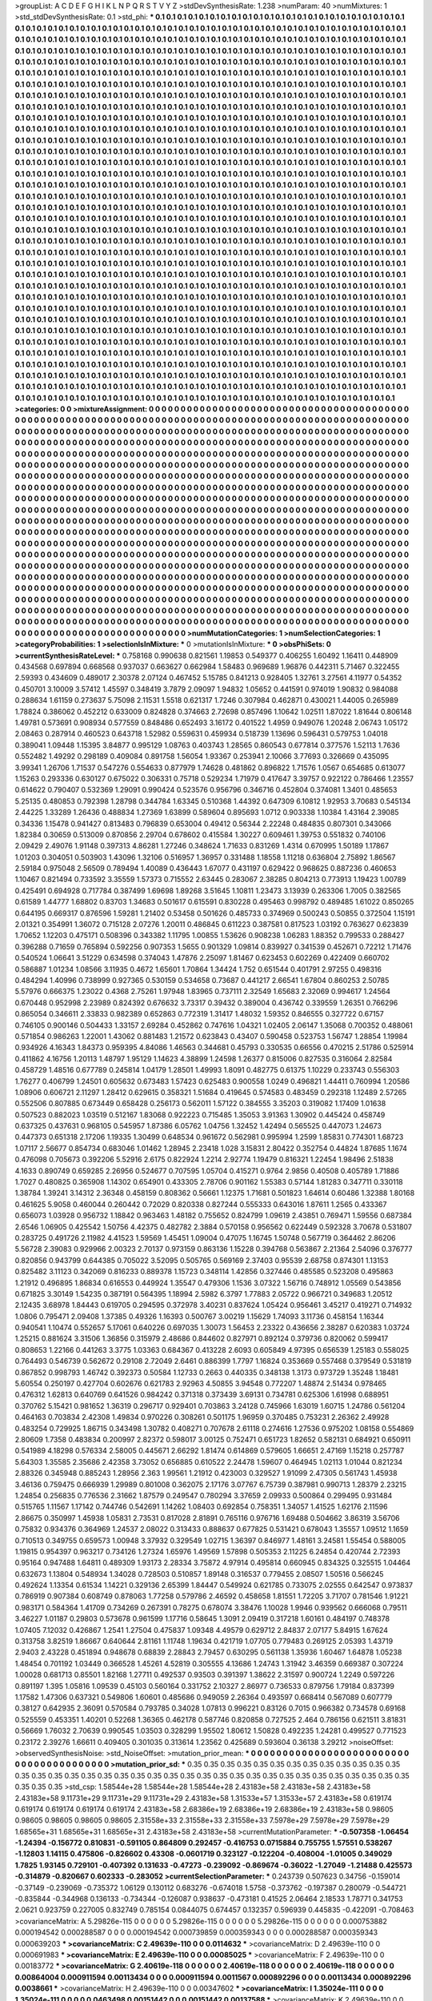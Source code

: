 >groupList:
A C D E F G H I K L
N P Q R S T V Y Z 
>stdDevSynthesisRate:
1.238 
>numParam:
40
>numMixtures:
1
>std_stdDevSynthesisRate:
0.1
>std_phi:
***
0.1 0.1 0.1 0.1 0.1 0.1 0.1 0.1 0.1 0.1
0.1 0.1 0.1 0.1 0.1 0.1 0.1 0.1 0.1 0.1
0.1 0.1 0.1 0.1 0.1 0.1 0.1 0.1 0.1 0.1
0.1 0.1 0.1 0.1 0.1 0.1 0.1 0.1 0.1 0.1
0.1 0.1 0.1 0.1 0.1 0.1 0.1 0.1 0.1 0.1
0.1 0.1 0.1 0.1 0.1 0.1 0.1 0.1 0.1 0.1
0.1 0.1 0.1 0.1 0.1 0.1 0.1 0.1 0.1 0.1
0.1 0.1 0.1 0.1 0.1 0.1 0.1 0.1 0.1 0.1
0.1 0.1 0.1 0.1 0.1 0.1 0.1 0.1 0.1 0.1
0.1 0.1 0.1 0.1 0.1 0.1 0.1 0.1 0.1 0.1
0.1 0.1 0.1 0.1 0.1 0.1 0.1 0.1 0.1 0.1
0.1 0.1 0.1 0.1 0.1 0.1 0.1 0.1 0.1 0.1
0.1 0.1 0.1 0.1 0.1 0.1 0.1 0.1 0.1 0.1
0.1 0.1 0.1 0.1 0.1 0.1 0.1 0.1 0.1 0.1
0.1 0.1 0.1 0.1 0.1 0.1 0.1 0.1 0.1 0.1
0.1 0.1 0.1 0.1 0.1 0.1 0.1 0.1 0.1 0.1
0.1 0.1 0.1 0.1 0.1 0.1 0.1 0.1 0.1 0.1
0.1 0.1 0.1 0.1 0.1 0.1 0.1 0.1 0.1 0.1
0.1 0.1 0.1 0.1 0.1 0.1 0.1 0.1 0.1 0.1
0.1 0.1 0.1 0.1 0.1 0.1 0.1 0.1 0.1 0.1
0.1 0.1 0.1 0.1 0.1 0.1 0.1 0.1 0.1 0.1
0.1 0.1 0.1 0.1 0.1 0.1 0.1 0.1 0.1 0.1
0.1 0.1 0.1 0.1 0.1 0.1 0.1 0.1 0.1 0.1
0.1 0.1 0.1 0.1 0.1 0.1 0.1 0.1 0.1 0.1
0.1 0.1 0.1 0.1 0.1 0.1 0.1 0.1 0.1 0.1
0.1 0.1 0.1 0.1 0.1 0.1 0.1 0.1 0.1 0.1
0.1 0.1 0.1 0.1 0.1 0.1 0.1 0.1 0.1 0.1
0.1 0.1 0.1 0.1 0.1 0.1 0.1 0.1 0.1 0.1
0.1 0.1 0.1 0.1 0.1 0.1 0.1 0.1 0.1 0.1
0.1 0.1 0.1 0.1 0.1 0.1 0.1 0.1 0.1 0.1
0.1 0.1 0.1 0.1 0.1 0.1 0.1 0.1 0.1 0.1
0.1 0.1 0.1 0.1 0.1 0.1 0.1 0.1 0.1 0.1
0.1 0.1 0.1 0.1 0.1 0.1 0.1 0.1 0.1 0.1
0.1 0.1 0.1 0.1 0.1 0.1 0.1 0.1 0.1 0.1
0.1 0.1 0.1 0.1 0.1 0.1 0.1 0.1 0.1 0.1
0.1 0.1 0.1 0.1 0.1 0.1 0.1 0.1 0.1 0.1
0.1 0.1 0.1 0.1 0.1 0.1 0.1 0.1 0.1 0.1
0.1 0.1 0.1 0.1 0.1 0.1 0.1 0.1 0.1 0.1
0.1 0.1 0.1 0.1 0.1 0.1 0.1 0.1 0.1 0.1
0.1 0.1 0.1 0.1 0.1 0.1 0.1 0.1 0.1 0.1
0.1 0.1 0.1 0.1 0.1 0.1 0.1 0.1 0.1 0.1
0.1 0.1 0.1 0.1 0.1 0.1 0.1 0.1 0.1 0.1
0.1 0.1 0.1 0.1 0.1 0.1 0.1 0.1 0.1 0.1
0.1 0.1 0.1 0.1 0.1 0.1 0.1 0.1 0.1 0.1
0.1 0.1 0.1 0.1 0.1 0.1 0.1 0.1 0.1 0.1
0.1 0.1 0.1 0.1 0.1 0.1 0.1 0.1 0.1 0.1
0.1 0.1 0.1 0.1 0.1 0.1 0.1 0.1 0.1 0.1
0.1 0.1 0.1 0.1 0.1 0.1 0.1 0.1 0.1 0.1
0.1 0.1 0.1 0.1 0.1 0.1 0.1 0.1 0.1 0.1
0.1 0.1 0.1 0.1 0.1 0.1 0.1 0.1 0.1 0.1
0.1 0.1 0.1 0.1 0.1 0.1 0.1 0.1 0.1 0.1
0.1 0.1 0.1 0.1 0.1 0.1 0.1 0.1 0.1 0.1
0.1 0.1 0.1 0.1 0.1 0.1 0.1 0.1 0.1 0.1
0.1 0.1 0.1 0.1 0.1 0.1 0.1 0.1 0.1 0.1
0.1 0.1 0.1 0.1 0.1 0.1 0.1 0.1 0.1 0.1
0.1 0.1 0.1 0.1 0.1 0.1 0.1 0.1 0.1 0.1
0.1 0.1 0.1 0.1 0.1 0.1 0.1 0.1 0.1 0.1
0.1 0.1 0.1 0.1 0.1 0.1 0.1 0.1 0.1 0.1
0.1 0.1 0.1 0.1 0.1 0.1 0.1 0.1 0.1 0.1
0.1 0.1 0.1 0.1 0.1 0.1 0.1 0.1 0.1 0.1
0.1 0.1 0.1 0.1 0.1 0.1 0.1 0.1 0.1 0.1
0.1 0.1 0.1 0.1 0.1 0.1 0.1 0.1 0.1 0.1
0.1 0.1 0.1 0.1 0.1 0.1 0.1 0.1 0.1 0.1
0.1 0.1 0.1 0.1 0.1 0.1 0.1 0.1 0.1 0.1
0.1 0.1 0.1 0.1 0.1 0.1 0.1 0.1 0.1 0.1
0.1 0.1 0.1 0.1 0.1 0.1 0.1 0.1 0.1 0.1
0.1 0.1 0.1 0.1 0.1 0.1 0.1 0.1 0.1 0.1
0.1 0.1 0.1 0.1 0.1 0.1 0.1 0.1 0.1 0.1
0.1 0.1 0.1 0.1 0.1 0.1 0.1 0.1 0.1 0.1
0.1 0.1 0.1 0.1 0.1 0.1 0.1 0.1 0.1 0.1
0.1 0.1 0.1 0.1 0.1 0.1 0.1 0.1 0.1 0.1
0.1 0.1 0.1 0.1 0.1 0.1 0.1 0.1 0.1 0.1
0.1 0.1 0.1 0.1 0.1 0.1 0.1 0.1 0.1 0.1
0.1 0.1 0.1 0.1 0.1 0.1 0.1 0.1 0.1 0.1
0.1 0.1 0.1 0.1 0.1 0.1 0.1 0.1 0.1 0.1
0.1 0.1 0.1 0.1 0.1 0.1 0.1 0.1 0.1 0.1
0.1 0.1 0.1 0.1 0.1 0.1 0.1 0.1 0.1 0.1
0.1 0.1 0.1 0.1 0.1 0.1 0.1 0.1 0.1 0.1
0.1 0.1 0.1 0.1 0.1 0.1 0.1 0.1 0.1 0.1
0.1 0.1 0.1 0.1 0.1 0.1 0.1 0.1 0.1 0.1
0.1 0.1 0.1 0.1 0.1 0.1 0.1 0.1 0.1 0.1
0.1 0.1 0.1 0.1 0.1 0.1 0.1 0.1 0.1 0.1
0.1 0.1 0.1 0.1 0.1 0.1 0.1 0.1 0.1 0.1
0.1 0.1 0.1 0.1 0.1 0.1 0.1 0.1 0.1 0.1
0.1 0.1 0.1 0.1 0.1 0.1 0.1 0.1 0.1 0.1
0.1 0.1 0.1 0.1 0.1 0.1 0.1 0.1 0.1 0.1
0.1 0.1 0.1 0.1 0.1 0.1 0.1 0.1 0.1 0.1
0.1 0.1 0.1 0.1 0.1 0.1 0.1 0.1 0.1 0.1
0.1 0.1 0.1 0.1 0.1 0.1 0.1 0.1 0.1 0.1
0.1 0.1 0.1 0.1 0.1 0.1 0.1 0.1 0.1 0.1
0.1 0.1 0.1 0.1 0.1 0.1 0.1 0.1 0.1 0.1
0.1 0.1 0.1 0.1 0.1 0.1 0.1 0.1 0.1 0.1
0.1 0.1 0.1 0.1 0.1 0.1 0.1 0.1 0.1 0.1
0.1 0.1 0.1 0.1 0.1 0.1 0.1 0.1 0.1 0.1
0.1 0.1 0.1 0.1 0.1 0.1 0.1 0.1 0.1 0.1
0.1 0.1 0.1 0.1 0.1 0.1 0.1 0.1 0.1 0.1
0.1 0.1 0.1 0.1 0.1 0.1 0.1 0.1 0.1 0.1
0.1 0.1 0.1 0.1 0.1 0.1 0.1 0.1 0.1 0.1
0.1 0.1 0.1 0.1 0.1 0.1 0.1 0.1 0.1 0.1
0.1 0.1 0.1 0.1 0.1 0.1 0.1 0.1 0.1 0.1
0.1 0.1 0.1 0.1 0.1 0.1 0.1 0.1 0.1 0.1
0.1 0.1 0.1 0.1 0.1 0.1 0.1 0.1 0.1 0.1
0.1 0.1 0.1 0.1 0.1 0.1 0.1 0.1 0.1 0.1
0.1 0.1 0.1 0.1 0.1 0.1 0.1 0.1 0.1 0.1
0.1 0.1 0.1 0.1 0.1 0.1 0.1 0.1 0.1 0.1
0.1 0.1 0.1 0.1 0.1 0.1 0.1 0.1 0.1 0.1
0.1 0.1 0.1 0.1 0.1 0.1 0.1 0.1 0.1 0.1
0.1 0.1 0.1 0.1 0.1 0.1 0.1 0.1 0.1 0.1
0.1 0.1 0.1 0.1 0.1 0.1 0.1 0.1 0.1 0.1
0.1 0.1 0.1 0.1 0.1 0.1 0.1 0.1 0.1 0.1
0.1 0.1 0.1 0.1 0.1 0.1 0.1 0.1 0.1 0.1
0.1 0.1 0.1 0.1 0.1 0.1 0.1 0.1 0.1 0.1
0.1 0.1 0.1 0.1 0.1 0.1 0.1 0.1 0.1 0.1
0.1 0.1 0.1 0.1 0.1 0.1 0.1 0.1 0.1 0.1
0.1 0.1 0.1 0.1 0.1 0.1 0.1 0.1 0.1 0.1
0.1 0.1 0.1 0.1 0.1 0.1 0.1 0.1 0.1 0.1
0.1 0.1 0.1 0.1 0.1 0.1 0.1 0.1 0.1 0.1
0.1 0.1 0.1 0.1 0.1 0.1 0.1 0.1 0.1 0.1
0.1 0.1 0.1 0.1 0.1 0.1 0.1 0.1 0.1 0.1
0.1 0.1 0.1 0.1 0.1 0.1 0.1 0.1 0.1 0.1
0.1 0.1 0.1 0.1 0.1 0.1 0.1 0.1 0.1 0.1
0.1 0.1 0.1 0.1 0.1 0.1 0.1 0.1 0.1 0.1
0.1 0.1 0.1 0.1 0.1 0.1 0.1 0.1 0.1 0.1
0.1 0.1 0.1 0.1 0.1 0.1 0.1 0.1 0.1 0.1
0.1 0.1 0.1 0.1 0.1 0.1 
>categories:
0 0
>mixtureAssignment:
0 0 0 0 0 0 0 0 0 0 0 0 0 0 0 0 0 0 0 0 0 0 0 0 0 0 0 0 0 0 0 0 0 0 0 0 0 0 0 0 0 0 0 0 0 0 0 0 0 0
0 0 0 0 0 0 0 0 0 0 0 0 0 0 0 0 0 0 0 0 0 0 0 0 0 0 0 0 0 0 0 0 0 0 0 0 0 0 0 0 0 0 0 0 0 0 0 0 0 0
0 0 0 0 0 0 0 0 0 0 0 0 0 0 0 0 0 0 0 0 0 0 0 0 0 0 0 0 0 0 0 0 0 0 0 0 0 0 0 0 0 0 0 0 0 0 0 0 0 0
0 0 0 0 0 0 0 0 0 0 0 0 0 0 0 0 0 0 0 0 0 0 0 0 0 0 0 0 0 0 0 0 0 0 0 0 0 0 0 0 0 0 0 0 0 0 0 0 0 0
0 0 0 0 0 0 0 0 0 0 0 0 0 0 0 0 0 0 0 0 0 0 0 0 0 0 0 0 0 0 0 0 0 0 0 0 0 0 0 0 0 0 0 0 0 0 0 0 0 0
0 0 0 0 0 0 0 0 0 0 0 0 0 0 0 0 0 0 0 0 0 0 0 0 0 0 0 0 0 0 0 0 0 0 0 0 0 0 0 0 0 0 0 0 0 0 0 0 0 0
0 0 0 0 0 0 0 0 0 0 0 0 0 0 0 0 0 0 0 0 0 0 0 0 0 0 0 0 0 0 0 0 0 0 0 0 0 0 0 0 0 0 0 0 0 0 0 0 0 0
0 0 0 0 0 0 0 0 0 0 0 0 0 0 0 0 0 0 0 0 0 0 0 0 0 0 0 0 0 0 0 0 0 0 0 0 0 0 0 0 0 0 0 0 0 0 0 0 0 0
0 0 0 0 0 0 0 0 0 0 0 0 0 0 0 0 0 0 0 0 0 0 0 0 0 0 0 0 0 0 0 0 0 0 0 0 0 0 0 0 0 0 0 0 0 0 0 0 0 0
0 0 0 0 0 0 0 0 0 0 0 0 0 0 0 0 0 0 0 0 0 0 0 0 0 0 0 0 0 0 0 0 0 0 0 0 0 0 0 0 0 0 0 0 0 0 0 0 0 0
0 0 0 0 0 0 0 0 0 0 0 0 0 0 0 0 0 0 0 0 0 0 0 0 0 0 0 0 0 0 0 0 0 0 0 0 0 0 0 0 0 0 0 0 0 0 0 0 0 0
0 0 0 0 0 0 0 0 0 0 0 0 0 0 0 0 0 0 0 0 0 0 0 0 0 0 0 0 0 0 0 0 0 0 0 0 0 0 0 0 0 0 0 0 0 0 0 0 0 0
0 0 0 0 0 0 0 0 0 0 0 0 0 0 0 0 0 0 0 0 0 0 0 0 0 0 0 0 0 0 0 0 0 0 0 0 0 0 0 0 0 0 0 0 0 0 0 0 0 0
0 0 0 0 0 0 0 0 0 0 0 0 0 0 0 0 0 0 0 0 0 0 0 0 0 0 0 0 0 0 0 0 0 0 0 0 0 0 0 0 0 0 0 0 0 0 0 0 0 0
0 0 0 0 0 0 0 0 0 0 0 0 0 0 0 0 0 0 0 0 0 0 0 0 0 0 0 0 0 0 0 0 0 0 0 0 0 0 0 0 0 0 0 0 0 0 0 0 0 0
0 0 0 0 0 0 0 0 0 0 0 0 0 0 0 0 0 0 0 0 0 0 0 0 0 0 0 0 0 0 0 0 0 0 0 0 0 0 0 0 0 0 0 0 0 0 0 0 0 0
0 0 0 0 0 0 0 0 0 0 0 0 0 0 0 0 0 0 0 0 0 0 0 0 0 0 0 0 0 0 0 0 0 0 0 0 0 0 0 0 0 0 0 0 0 0 0 0 0 0
0 0 0 0 0 0 0 0 0 0 0 0 0 0 0 0 0 0 0 0 0 0 0 0 0 0 0 0 0 0 0 0 0 0 0 0 0 0 0 0 0 0 0 0 0 0 0 0 0 0
0 0 0 0 0 0 0 0 0 0 0 0 0 0 0 0 0 0 0 0 0 0 0 0 0 0 0 0 0 0 0 0 0 0 0 0 0 0 0 0 0 0 0 0 0 0 0 0 0 0
0 0 0 0 0 0 0 0 0 0 0 0 0 0 0 0 0 0 0 0 0 0 0 0 0 0 0 0 0 0 0 0 0 0 0 0 0 0 0 0 0 0 0 0 0 0 0 0 0 0
0 0 0 0 0 0 0 0 0 0 0 0 0 0 0 0 0 0 0 0 0 0 0 0 0 0 0 0 0 0 0 0 0 0 0 0 0 0 0 0 0 0 0 0 0 0 0 0 0 0
0 0 0 0 0 0 0 0 0 0 0 0 0 0 0 0 0 0 0 0 0 0 0 0 0 0 0 0 0 0 0 0 0 0 0 0 0 0 0 0 0 0 0 0 0 0 0 0 0 0
0 0 0 0 0 0 0 0 0 0 0 0 0 0 0 0 0 0 0 0 0 0 0 0 0 0 0 0 0 0 0 0 0 0 0 0 0 0 0 0 0 0 0 0 0 0 0 0 0 0
0 0 0 0 0 0 0 0 0 0 0 0 0 0 0 0 0 0 0 0 0 0 0 0 0 0 0 0 0 0 0 0 0 0 0 0 0 0 0 0 0 0 0 0 0 0 0 0 0 0
0 0 0 0 0 0 0 0 0 0 0 0 0 0 0 0 0 0 0 0 0 0 0 0 0 0 0 0 0 0 0 0 0 0 0 0 0 0 0 0 0 0 0 0 0 0 
>numMutationCategories:
1
>numSelectionCategories:
1
>categoryProbabilities:
1 
>selectionIsInMixture:
***
0 
>mutationIsInMixture:
***
0 
>obsPhiSets:
0
>currentSynthesisRateLevel:
***
0.758168 0.990638 0.821561 1.19853 0.549377 0.406255 1.60492 1.16411 0.448909 0.434568
0.697894 0.668568 0.937037 0.663627 0.662984 1.58483 0.969689 1.96876 0.442311 5.71467
0.322455 2.59393 0.434609 0.489017 2.30378 2.07124 0.467452 5.15785 0.841213 0.928405
1.32761 3.27561 4.11977 0.54352 0.450701 3.10009 3.57412 1.45597 0.348419 3.7879
2.09097 1.94832 1.05652 0.441591 0.974019 1.90832 0.984088 0.288634 1.61159 0.273637
5.75098 2.11531 1.5518 0.621317 1.7246 0.307984 0.462871 0.430021 1.44005 0.265989
1.78824 0.386062 0.452212 0.633009 0.824828 0.374663 2.72698 0.857496 1.10642 1.02511
1.87022 1.81644 0.806148 1.49781 0.573691 0.908934 0.577559 0.848486 0.652493 3.16172
0.401522 1.4959 0.949076 1.20248 2.06743 1.05172 2.08463 0.287914 0.460523 0.643718
1.52982 0.559631 0.459934 0.518739 1.13696 0.596431 0.579753 1.04018 0.389041 1.09448
1.15395 3.84877 0.995129 1.08763 0.403743 1.28565 0.860543 0.677814 0.377576 1.52113
1.7636 0.552482 1.49292 0.298189 0.409084 0.891758 1.56054 1.93367 0.253941 2.10066
3.77693 0.326669 0.435095 3.99341 1.26706 1.71537 0.547276 0.554633 0.877979 1.74628
0.481862 0.896822 1.71576 1.0567 0.654685 0.613077 1.15263 0.293336 0.630127 0.675022
0.306331 0.75718 0.529234 1.71979 0.417647 3.39757 0.922122 0.786466 1.23557 0.614622
0.790407 0.532369 1.29091 0.990424 0.523576 0.956796 0.346716 0.452804 0.374081 1.3401
0.485653 5.25135 0.480853 0.792398 1.28798 0.344784 1.63345 0.510368 1.44392 0.647309
6.10812 1.92953 3.70683 0.545134 2.44225 1.33289 1.26436 0.488834 1.27369 1.63899
0.589604 0.895693 1.0712 0.903338 1.10384 1.43164 2.39085 0.34336 1.15478 0.941427
0.813483 0.796839 0.653004 0.49412 0.56344 2.22248 0.484835 0.807301 0.343066 1.82384
0.30659 0.513009 0.870856 2.29704 0.678602 0.415584 1.30227 0.609461 1.39753 0.551832
0.740106 2.09429 2.49076 1.91148 0.397313 4.86281 1.27246 0.348624 1.71633 0.831269
1.4314 0.670995 1.50189 1.17867 1.01203 0.304051 0.503903 1.43096 1.32106 0.516957
1.36957 0.331488 1.18558 1.11218 0.636804 2.75892 1.86567 2.59184 0.975048 2.56509
0.789494 1.40089 0.436443 1.67077 0.431197 0.629422 0.968625 0.887236 0.460653 1.10467
0.821494 0.733592 3.35559 1.57373 0.715552 2.63445 0.283067 2.38285 0.804213 0.773913
1.19423 1.00789 0.425491 0.694928 0.717784 0.387499 1.69698 1.89268 3.51645 1.10811
1.23473 3.13939 0.263306 1.7005 0.382565 0.61589 1.44777 1.68802 0.83703 1.34683
0.501617 0.615591 0.830228 0.495463 0.998792 0.489485 1.61022 0.850265 0.644195 0.669317
0.876596 1.59281 1.21402 0.53458 0.501626 0.485733 0.374969 0.500243 0.50855 0.372504
1.15191 2.01321 0.354991 1.36072 0.715128 2.07276 1.20011 0.486845 0.611223 0.387581
0.817523 1.03192 0.763627 0.623839 1.70652 1.12203 0.475171 0.508396 0.343382 1.11795
1.00855 1.53626 0.908238 1.06283 1.88352 0.799533 0.288427 0.396288 0.71659 0.765894
0.592256 0.907353 1.5655 0.901329 1.09814 0.839927 0.341539 0.452671 0.72212 1.71476
0.540524 1.06641 3.51229 0.634598 0.374043 1.47876 2.25097 1.81467 0.623453 0.602269
0.422409 0.660702 0.586887 1.01234 1.08566 3.11935 0.4672 1.65601 1.70864 1.34424
1.752 0.651544 0.401791 2.97255 0.498316 0.484294 1.40996 0.738999 0.927365 0.530159
0.534658 0.73687 0.441217 2.66541 1.67804 0.860253 2.50785 5.57976 0.666375 1.23022
0.4368 2.75261 1.97948 1.83965 0.737111 2.32549 1.65683 2.32069 0.994617 1.24564
0.670448 0.952998 2.23989 0.824392 0.676632 3.73317 0.39432 0.389004 0.436742 0.339559
1.26351 0.766296 0.865054 0.346611 2.33833 0.982389 0.652863 0.772319 1.31417 1.48032
1.59352 0.846555 0.327722 0.67157 0.746105 0.900146 0.504433 1.33157 2.69284 0.452862
0.747616 1.04321 1.02405 2.06147 1.35068 0.700352 0.488061 0.571854 0.986263 1.22001
1.43062 0.881483 1.21572 0.623843 0.43407 0.590458 0.523753 1.56747 1.28854 1.19984
0.934926 4.16343 1.84373 0.959395 4.84086 1.46563 0.344681 0.45793 0.330535 0.66556
0.470215 2.51786 0.525914 0.411862 4.16756 1.20113 1.48797 1.95129 1.14623 4.38899
1.24598 1.26377 0.815006 0.827535 0.316064 2.82584 0.458729 1.48516 0.677789 0.245814
1.04179 1.28501 1.49993 1.8091 0.482775 0.61375 1.10229 0.233743 0.556303 1.76277
0.406799 1.24501 0.605632 0.673483 1.57423 0.625483 0.900558 1.0249 0.496821 1.44411
0.760994 1.20586 1.08906 0.606721 2.11297 1.28412 0.629615 0.358321 1.51684 0.419645
0.574583 0.483459 0.292318 1.12489 2.57265 0.552506 0.807885 0.673449 0.658428 0.256173
0.562011 1.57122 0.384555 3.35203 0.319082 1.17409 1.01638 0.507523 0.882023 1.03519
0.512167 1.83068 0.922223 0.715485 1.35053 3.91363 1.30902 0.445424 0.458749 0.637325
0.437631 0.968105 0.545957 1.87386 6.05762 1.04756 1.32452 1.42494 0.565525 0.447073
1.24673 0.447373 0.651318 2.17206 1.19335 1.30499 0.648534 0.961672 0.562981 0.995994
1.2599 1.85831 0.774301 1.68723 1.07117 2.56677 0.854734 0.683046 1.01462 1.28945
2.23418 1.028 3.15831 2.80422 0.352754 0.44824 1.87685 1.1674 0.476098 0.705673
0.392206 5.52916 2.6175 0.822924 1.2214 2.92774 1.19479 0.816321 1.22454 1.98496
2.51838 4.1633 0.890749 0.659285 2.26956 0.524677 0.707595 1.05704 0.415271 0.9764
2.9856 0.40508 0.405789 1.71886 1.7027 0.480825 0.365908 1.14302 0.654901 0.433305
2.78706 0.901162 1.55383 0.57144 1.81283 0.347711 0.330118 1.38784 1.39241 3.14312
2.36348 0.458159 0.808362 0.56661 1.12375 1.71681 0.501823 1.64614 0.60486 1.32388
1.80168 0.461625 5.9058 0.460044 0.260442 0.72029 0.820338 0.827244 0.555333 0.643016
1.87611 1.2565 0.433367 0.656073 1.03928 0.956732 1.18842 0.963463 1.48182 0.755652
0.824799 1.09619 2.43851 0.769471 1.59556 0.687384 2.6546 1.06905 0.425542 1.50756
4.42375 0.482782 2.3884 0.570158 0.956562 0.622449 0.592328 3.70678 0.531807 0.283725
0.491726 2.11982 4.41523 1.59569 1.45451 1.09004 0.47075 1.16745 1.50748 0.567719
0.364462 2.86206 5.56728 2.39083 0.929966 2.00323 2.70137 0.973159 0.863136 1.15228
0.394768 0.563867 2.21364 2.54096 0.376777 0.820856 0.943799 0.644385 0.705022 3.52095
0.505765 0.569169 2.37403 0.95539 2.68758 0.874301 1.13153 0.825482 3.11123 0.342069
0.816233 0.889378 1.15723 0.348114 1.42856 0.327446 0.485585 0.523208 0.495863 1.21912
0.496895 1.86834 0.616553 0.449924 1.35547 0.479306 1.1536 3.07322 1.56716 0.748912
1.05569 0.543856 0.671825 3.30149 1.54235 0.387191 0.564395 1.18994 2.5982 6.3797
1.77883 2.05722 0.966721 0.349683 1.20512 2.12435 3.68978 1.84443 0.619705 0.294595
0.372978 3.40231 0.837624 1.05424 0.956461 3.45217 0.419271 0.714932 1.0806 0.795471
2.09408 1.37385 0.49326 1.16393 0.500767 3.00219 1.15629 1.74093 3.11736 0.458154
1.16344 0.940541 1.10474 0.552657 5.17061 0.640226 0.697035 1.30073 1.56453 2.23322
0.436656 2.38287 0.620383 1.03724 1.25215 0.881624 3.31506 1.36856 0.315979 2.48686
0.844602 0.827971 0.892124 0.379736 0.820062 0.599417 0.808653 1.22166 0.441263 3.3775
1.03363 0.684367 0.413228 2.6093 0.605849 4.97395 0.656539 1.25183 0.558025 0.764493
0.546739 0.562672 0.29108 2.72049 2.6461 0.886399 1.7797 1.16824 0.353669 0.557468
0.379549 0.531819 0.867852 0.998793 1.46742 0.392373 0.50584 1.12733 0.2663 0.440335
0.348138 1.3173 0.973729 1.35248 1.18481 5.60554 0.250197 0.427704 0.602676 0.621783
2.92963 4.50855 3.94548 0.772207 1.48874 2.51434 0.978465 0.476312 1.62813 0.640769
0.641526 0.984242 0.371318 0.373439 3.69131 0.734781 0.625306 1.61998 0.688951 0.370762
5.15421 0.981652 1.36319 0.296717 0.929401 0.703863 3.24128 0.745966 1.63019 1.60715
1.24786 0.561204 0.464163 0.703834 2.42308 1.49834 0.970226 0.308261 0.501175 1.96959
0.370485 0.753231 2.26362 2.49928 0.483254 0.729925 1.86715 0.343498 1.30782 0.408271
0.707678 2.61118 0.274616 1.27536 0.975202 1.08158 0.554869 2.80609 1.7358 0.483834
0.200997 2.82372 0.598017 3.00125 0.752471 0.651723 1.82652 0.582131 0.684921 0.650911
0.541989 4.18298 0.576334 2.58005 0.445671 2.66292 1.81474 0.614869 0.579605 1.66651
2.47169 1.15218 0.257787 5.64303 1.35585 2.35686 2.42358 3.73052 0.656885 0.610522
2.24478 1.59607 0.464945 1.02113 1.01044 0.821234 2.88326 0.345948 0.885243 1.28956
2.363 1.99561 1.21912 0.423003 0.329527 1.91099 2.47305 0.561743 1.45938 3.46136
0.759475 0.666939 1.29989 0.801008 0.362075 2.17176 3.07767 6.75739 0.387981 0.990713
1.28379 2.23215 1.24854 0.256835 0.776536 2.31662 1.87579 0.249547 0.780294 3.37659
2.09933 0.500864 0.299495 0.931484 0.515765 1.11567 1.17142 0.744746 0.542691 1.14262
1.08403 0.692854 0.758351 1.34057 1.41525 1.62176 2.11596 2.86675 0.350997 1.45938
1.05831 2.73531 0.817028 2.81891 0.765116 0.976716 1.69488 0.504662 3.86319 3.56706
0.75832 0.934376 0.364969 1.24537 2.08022 0.313433 0.888637 0.677825 0.531421 0.678043
1.35557 1.09512 1.1659 0.710513 0.349755 0.659573 1.00948 3.37932 0.329549 1.02715
1.36397 0.846977 1.48161 3.24581 1.55454 0.588005 1.19815 0.954397 0.963217 0.734126
1.27324 1.65976 1.49569 1.57898 0.505353 2.11225 6.24854 0.420744 2.72393 0.95164
0.947488 1.64811 0.489309 1.93173 2.28334 3.75872 4.97914 0.495814 0.660945 0.834325
0.325515 1.04464 0.632673 1.13804 0.548934 1.34028 0.728503 0.510857 1.89148 0.316537
0.779455 2.08507 1.50516 0.566245 0.492624 1.13354 0.61534 1.14221 0.329136 2.65399
1.84447 0.549924 0.621785 0.733075 2.02555 0.642547 0.973837 0.786919 0.907384 0.608749
0.878063 1.77258 0.579786 2.46592 0.458658 1.81551 1.72205 3.71707 0.781546 1.91221
0.983171 0.584364 1.41709 0.734269 0.267391 0.78275 0.678074 3.38476 1.10028 1.9946
0.939562 0.666068 0.79511 3.46227 1.01187 0.29803 0.573678 0.961599 1.17716 0.58645
1.3091 2.09419 0.317218 1.60161 0.484197 0.748378 1.07405 7.12032 0.426867 1.2541
1.27504 0.475837 1.09348 4.49579 0.629712 2.84837 2.07177 5.84915 1.67624 0.313758
3.82519 1.86667 0.640644 2.81161 1.11748 1.19634 0.421719 1.07705 0.779483 0.269125
2.05393 1.43719 2.9403 2.43228 0.451894 0.948678 0.68839 2.28843 2.79457 0.630295
0.561138 1.35936 1.60467 1.64878 1.05238 1.48454 0.701192 1.03449 0.366528 1.45261
4.52819 0.305555 4.13686 1.24743 1.31942 3.46359 0.669387 0.307224 1.00028 0.681713
0.85501 1.82168 1.27711 0.492537 0.93503 0.391397 1.38622 2.31597 0.900724 1.2249
0.597226 0.891197 1.395 1.05816 1.09539 0.45103 0.560164 0.331752 2.10327 2.86977
0.736533 0.879756 1.79184 0.837399 1.17582 1.47306 0.637321 0.549806 1.60601 0.485686
0.949059 2.26364 0.493597 0.668414 0.567089 0.607779 0.38127 0.642935 2.36091 0.570584
0.793785 0.34028 1.07813 0.996221 0.83126 0.7015 0.966382 0.734578 0.69168 0.525559
0.453351 1.40201 0.52268 1.36365 0.462178 0.587746 0.820858 0.727525 2.464 0.786156
0.621511 3.81831 0.56669 1.76032 2.70639 0.990545 1.03503 0.328299 1.95502 1.80612
1.50828 0.492235 1.24281 0.499527 0.771523 0.23172 2.39276 1.66611 0.409405 0.301035
0.313614 1.23562 0.425689 0.593604 0.36138 3.29212 
>noiseOffset:
>observedSynthesisNoise:
>std_NoiseOffset:
>mutation_prior_mean:
***
0 0 0 0 0 0 0 0 0 0
0 0 0 0 0 0 0 0 0 0
0 0 0 0 0 0 0 0 0 0
0 0 0 0 0 0 0 0 0 0
>mutation_prior_sd:
***
0.35 0.35 0.35 0.35 0.35 0.35 0.35 0.35 0.35 0.35
0.35 0.35 0.35 0.35 0.35 0.35 0.35 0.35 0.35 0.35
0.35 0.35 0.35 0.35 0.35 0.35 0.35 0.35 0.35 0.35
0.35 0.35 0.35 0.35 0.35 0.35 0.35 0.35 0.35 0.35
>std_csp:
1.58544e+28 1.58544e+28 1.58544e+28 2.43183e+58 2.43183e+58 2.43183e+58 2.43183e+58 9.11731e+29 9.11731e+29 9.11731e+29
2.43183e+58 1.31533e+57 1.31533e+57 2.43183e+58 0.619174 0.619174 0.619174 0.619174 0.619174 2.43183e+58
2.68386e+19 2.68386e+19 2.68386e+19 2.43183e+58 0.98605 0.98605 0.98605 0.98605 0.98605 2.31558e+33
2.31558e+33 2.31558e+33 7.5978e+29 7.5978e+29 7.5978e+29 1.68565e+31 1.68565e+31 1.68565e+31 2.43183e+58 2.43183e+58
>currentMutationParameter:
***
-0.507358 -1.06454 -1.24394 -0.156772 0.810831 -0.591105 0.864809 0.292457 -0.416753 0.0715884
0.755755 1.57551 0.538267 -1.12803 1.14115 0.475806 -0.826602 0.43308 -0.0601719 0.323127
-0.122204 -0.408004 -1.01005 0.349029 1.7825 1.93145 0.729101 -0.407392 0.131633 -0.47273
-0.239092 -0.869674 -0.36022 -1.27049 -1.21488 0.425573 -0.314879 -0.820667 0.602333 -0.283052
>currentSelectionParameter:
***
0.243739 0.507623 0.34756 -0.159014 -0.37149 -0.239069 -0.735372 1.06129 0.130112 0.683276
-0.674018 1.5758 -0.373762 -0.197387 0.280079 -0.544721 -0.835844 -0.344968 0.136133 -0.734344
-0.126087 0.938637 -0.473181 0.41525 2.06464 2.18533 1.78771 0.341753 2.0621 0.923759
0.227005 0.832749 0.785154 0.0844075 0.674457 0.132357 0.596939 0.445835 -0.422091 -0.708463
>covarianceMatrix:
A
5.29826e-115	0	0	0	0	0	
0	5.29826e-115	0	0	0	0	
0	0	5.29826e-115	0	0	0	
0	0	0	0.000753882	0.000194542	0.000288587	
0	0	0	0.000194542	0.000739859	0.000359343	
0	0	0	0.000288587	0.000359343	0.000639203	
***
>covarianceMatrix:
C
2.49639e-110	0	
0	0.0114632	
***
>covarianceMatrix:
D
2.49639e-110	0	
0	0.000691983	
***
>covarianceMatrix:
E
2.49639e-110	0	
0	0.00085025	
***
>covarianceMatrix:
F
2.49639e-110	0	
0	0.00183772	
***
>covarianceMatrix:
G
2.40619e-118	0	0	0	0	0	
0	2.40619e-118	0	0	0	0	
0	0	2.40619e-118	0	0	0	
0	0	0	0.00864004	0.000911594	0.00113434	
0	0	0	0.000911594	0.0011567	0.000892296	
0	0	0	0.00113434	0.000892296	0.0038661	
***
>covarianceMatrix:
H
2.49639e-110	0	
0	0.00347602	
***
>covarianceMatrix:
I
1.35024e-111	0	0	0	
0	1.35024e-111	0	0	
0	0	0.0463498	0.00151442	
0	0	0.00151442	0.00137588	
***
>covarianceMatrix:
K
2.49639e-110	0	
0	0.00150251	
***
>covarianceMatrix:
L
4.90446e-36	0	0	0	0	0	0	0	0	0	
0	4.90446e-36	0	0	0	0	0	0	0	0	
0	0	4.90446e-36	0	0	0	0	0	0	0	
0	0	0	4.90446e-36	0	0	0	0	0	0	
0	0	0	0	4.90446e-36	0	0	0	0	0	
0	0	0	0	0	0.00943862	0.00157646	0.00136198	0.00106857	0.00161449	
0	0	0	0	0	0.00157646	0.0020903	0.00135116	0.00100306	0.00121713	
0	0	0	0	0	0.00136198	0.00135116	0.00131873	0.000975703	0.00107591	
0	0	0	0	0	0.00106857	0.00100306	0.000975703	0.00162222	0.000686173	
0	0	0	0	0	0.00161449	0.00121713	0.00107591	0.000686173	0.00334612	
***
>covarianceMatrix:
N
2.49639e-110	0	
0	0.00357542	
***
>covarianceMatrix:
P
1.80696e-106	0	0	0	0	0	
0	1.80696e-106	0	0	0	0	
0	0	1.80696e-106	0	0	0	
0	0	0	0.00286722	0.002204	0.00192703	
0	0	0	0.002204	0.0107326	0.00201183	
0	0	0	0.00192703	0.00201183	0.00242979	
***
>covarianceMatrix:
Q
2.49639e-110	0	
0	0.00203064	
***
>covarianceMatrix:
R
2.2378e-43	0	0	0	0	0	0	0	0	0	
0	2.2378e-43	0	0	0	0	0	0	0	0	
0	0	2.2378e-43	0	0	0	0	0	0	0	
0	0	0	2.2378e-43	0	0	0	0	0	0	
0	0	0	0	2.2378e-43	0	0	0	0	0	
0	0	0	0	0	0.0488384	0.0118209	0.000237717	-0.000614836	9.2482e-06	
0	0	0	0	0	0.0118209	0.131509	-0.00338586	-0.00116574	-0.00652636	
0	0	0	0	0	0.000237717	-0.00338586	0.0141713	-2.09459e-05	4.84385e-05	
0	0	0	0	0	-0.000614836	-0.00116574	-2.09459e-05	0.000553318	-5.12402e-05	
0	0	0	0	0	9.2482e-06	-0.00652636	4.84385e-05	-5.12402e-05	0.00830798	
***
>covarianceMatrix:
S
6.20648e-119	0	0	0	0	0	
0	6.20648e-119	0	0	0	0	
0	0	6.20648e-119	0	0	0	
0	0	0	0.00524422	0.000109096	0.00133441	
0	0	0	0.000109096	0.00149692	0.000186303	
0	0	0	0.00133441	0.000186303	0.00316224	
***
>covarianceMatrix:
T
1.97436e-114	0	0	0	0	0	
0	1.97436e-114	0	0	0	0	
0	0	1.97436e-114	0	0	0	
0	0	0	0.00863725	0.000762725	0.00128235	
0	0	0	0.000762725	0.00108899	0.00103225	
0	0	0	0.00128235	0.00103225	0.00358137	
***
>covarianceMatrix:
V
4.44866e-117	0	0	0	0	0	
0	4.44866e-117	0	0	0	0	
0	0	4.44866e-117	0	0	0	
0	0	0	0.00153217	0.000411303	0.000624851	
0	0	0	0.000411303	0.00197931	0.000656976	
0	0	0	0.000624851	0.000656976	0.00131573	
***
>covarianceMatrix:
Y
2.49639e-110	0	
0	0.00253666	
***
>covarianceMatrix:
Z
2.49639e-110	0	
0	0.00712161	
***
